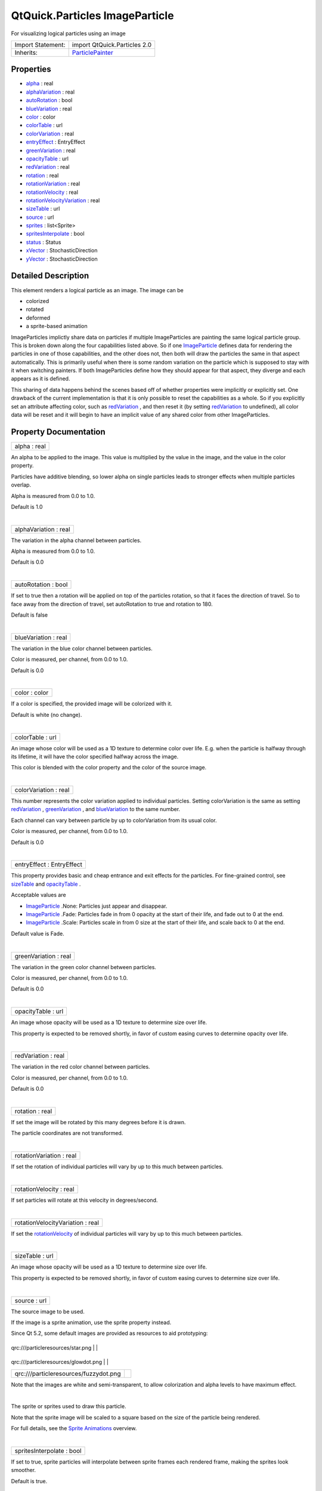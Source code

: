 .. _sdk_qtquick_particles_imageparticle:
QtQuick.Particles ImageParticle
===============================

For visualizing logical particles using an image

+--------------------------------------+--------------------------------------+
| Import Statement:                    | import QtQuick.Particles 2.0         |
+--------------------------------------+--------------------------------------+
| Inherits:                            | `ParticlePainter </sdk/apps/qml/QtQu |
|                                      | ick/Particles.ParticlePainter/>`_    |
+--------------------------------------+--------------------------------------+

Properties
----------

-  `alpha </sdk/apps/qml/QtQuick/Particles.ImageParticle/_alpha-prop>`_ 
   : real
-  `alphaVariation </sdk/apps/qml/QtQuick/Particles.ImageParticle/_alphaVariation-prop>`_ 
   : real
-  `autoRotation </sdk/apps/qml/QtQuick/Particles.ImageParticle/_autoRotation-prop>`_ 
   : bool
-  `blueVariation </sdk/apps/qml/QtQuick/Particles.ImageParticle/_blueVariation-prop>`_ 
   : real
-  `color </sdk/apps/qml/QtQuick/Particles.ImageParticle/_color-prop>`_ 
   : color
-  `colorTable </sdk/apps/qml/QtQuick/Particles.ImageParticle/_colorTable-prop>`_ 
   : url
-  `colorVariation </sdk/apps/qml/QtQuick/Particles.ImageParticle/_colorVariation-prop>`_ 
   : real
-  `entryEffect </sdk/apps/qml/QtQuick/Particles.ImageParticle/_entryEffect-prop>`_ 
   : EntryEffect
-  `greenVariation </sdk/apps/qml/QtQuick/Particles.ImageParticle/_greenVariation-prop>`_ 
   : real
-  `opacityTable </sdk/apps/qml/QtQuick/Particles.ImageParticle/_opacityTable-prop>`_ 
   : url
-  `redVariation </sdk/apps/qml/QtQuick/Particles.ImageParticle/_redVariation-prop>`_ 
   : real
-  `rotation </sdk/apps/qml/QtQuick/Particles.ImageParticle/_rotation-prop>`_ 
   : real
-  `rotationVariation </sdk/apps/qml/QtQuick/Particles.ImageParticle/_rotationVariation-prop>`_ 
   : real
-  `rotationVelocity </sdk/apps/qml/QtQuick/Particles.ImageParticle/_rotationVelocity-prop>`_ 
   : real
-  `rotationVelocityVariation </sdk/apps/qml/QtQuick/Particles.ImageParticle/_rotationVelocityVariation-prop>`_ 
   : real
-  `sizeTable </sdk/apps/qml/QtQuick/Particles.ImageParticle/_sizeTable-prop>`_ 
   : url
-  `source </sdk/apps/qml/QtQuick/Particles.ImageParticle/_source-prop>`_ 
   : url
-  `sprites </sdk/apps/qml/QtQuick/Particles.ImageParticle/_sprites-prop>`_ 
   : list<Sprite>
-  `spritesInterpolate </sdk/apps/qml/QtQuick/Particles.ImageParticle/_spritesInterpolate-prop>`_ 
   : bool
-  `status </sdk/apps/qml/QtQuick/Particles.ImageParticle/_status-prop>`_ 
   : Status
-  `xVector </sdk/apps/qml/QtQuick/Particles.ImageParticle/_xVector-prop>`_ 
   : StochasticDirection
-  `yVector </sdk/apps/qml/QtQuick/Particles.ImageParticle/_yVector-prop>`_ 
   : StochasticDirection

Detailed Description
--------------------

This element renders a logical particle as an image. The image can be

-  colorized
-  rotated
-  deformed
-  a sprite-based animation

ImageParticles implictly share data on particles if multiple
ImageParticles are painting the same logical particle group. This is
broken down along the four capabilities listed above. So if one
`ImageParticle </sdk/apps/qml/QtQuick/Particles.ImageParticle/>`_ 
defines data for rendering the particles in one of those capabilities,
and the other does not, then both will draw the particles the same in
that aspect automatically. This is primarily useful when there is some
random variation on the particle which is supposed to stay with it when
switching painters. If both ImageParticles define how they should appear
for that aspect, they diverge and each appears as it is defined.

This sharing of data happens behind the scenes based off of whether
properties were implicitly or explicitly set. One drawback of the
current implementation is that it is only possible to reset the
capabilities as a whole. So if you explicitly set an attribute affecting
color, such as
`redVariation </sdk/apps/qml/QtQuick/Particles.ImageParticle/#redVariation-prop>`_ ,
and then reset it (by setting
`redVariation </sdk/apps/qml/QtQuick/Particles.ImageParticle/#redVariation-prop>`_ 
to undefined), all color data will be reset and it will begin to have an
implicit value of any shared color from other ImageParticles.

Property Documentation
----------------------

.. _sdk_qtquick_particles_imageparticle_alpha-prop:

+--------------------------------------------------------------------------+
|        \ alpha : real                                                    |
+--------------------------------------------------------------------------+

An alpha to be applied to the image. This value is multiplied by the
value in the image, and the value in the color property.

Particles have additive blending, so lower alpha on single particles
leads to stronger effects when multiple particles overlap.

Alpha is measured from 0.0 to 1.0.

Default is 1.0

| 

.. _sdk_qtquick_particles_imageparticle_alphaVariation-prop:

+--------------------------------------------------------------------------+
|        \ alphaVariation : real                                           |
+--------------------------------------------------------------------------+

The variation in the alpha channel between particles.

Alpha is measured from 0.0 to 1.0.

Default is 0.0

| 

.. _sdk_qtquick_particles_imageparticle_autoRotation-prop:

+--------------------------------------------------------------------------+
|        \ autoRotation : bool                                             |
+--------------------------------------------------------------------------+

If set to true then a rotation will be applied on top of the particles
rotation, so that it faces the direction of travel. So to face away from
the direction of travel, set autoRotation to true and rotation to 180.

Default is false

| 

.. _sdk_qtquick_particles_imageparticle_blueVariation-prop:

+--------------------------------------------------------------------------+
|        \ blueVariation : real                                            |
+--------------------------------------------------------------------------+

The variation in the blue color channel between particles.

Color is measured, per channel, from 0.0 to 1.0.

Default is 0.0

| 

.. _sdk_qtquick_particles_imageparticle_color-prop:

+--------------------------------------------------------------------------+
|        \ color : color                                                   |
+--------------------------------------------------------------------------+

If a color is specified, the provided image will be colorized with it.

Default is white (no change).

| 

.. _sdk_qtquick_particles_imageparticle_colorTable-prop:

+--------------------------------------------------------------------------+
|        \ colorTable : url                                                |
+--------------------------------------------------------------------------+

An image whose color will be used as a 1D texture to determine color
over life. E.g. when the particle is halfway through its lifetime, it
will have the color specified halfway across the image.

This color is blended with the color property and the color of the
source image.

| 

.. _sdk_qtquick_particles_imageparticle_colorVariation-prop:

+--------------------------------------------------------------------------+
|        \ colorVariation : real                                           |
+--------------------------------------------------------------------------+

This number represents the color variation applied to individual
particles. Setting colorVariation is the same as setting
`redVariation </sdk/apps/qml/QtQuick/Particles.ImageParticle/#redVariation-prop>`_ ,
`greenVariation </sdk/apps/qml/QtQuick/Particles.ImageParticle/#greenVariation-prop>`_ ,
and
`blueVariation </sdk/apps/qml/QtQuick/Particles.ImageParticle/#blueVariation-prop>`_ 
to the same number.

Each channel can vary between particle by up to colorVariation from its
usual color.

Color is measured, per channel, from 0.0 to 1.0.

Default is 0.0

| 

.. _sdk_qtquick_particles_imageparticle_entryEffect-prop:

+--------------------------------------------------------------------------+
|        \ entryEffect : EntryEffect                                       |
+--------------------------------------------------------------------------+

This property provides basic and cheap entrance and exit effects for the
particles. For fine-grained control, see
`sizeTable </sdk/apps/qml/QtQuick/Particles.ImageParticle/#sizeTable-prop>`_ 
and
`opacityTable </sdk/apps/qml/QtQuick/Particles.ImageParticle/#opacityTable-prop>`_ .

Acceptable values are

-  `ImageParticle </sdk/apps/qml/QtQuick/Particles.ImageParticle/>`_ .None:
   Particles just appear and disappear.
-  `ImageParticle </sdk/apps/qml/QtQuick/Particles.ImageParticle/>`_ .Fade:
   Particles fade in from 0 opacity at the start of their life, and fade
   out to 0 at the end.
-  `ImageParticle </sdk/apps/qml/QtQuick/Particles.ImageParticle/>`_ .Scale:
   Particles scale in from 0 size at the start of their life, and scale
   back to 0 at the end.

Default value is Fade.

| 

.. _sdk_qtquick_particles_imageparticle_greenVariation-prop:

+--------------------------------------------------------------------------+
|        \ greenVariation : real                                           |
+--------------------------------------------------------------------------+

The variation in the green color channel between particles.

Color is measured, per channel, from 0.0 to 1.0.

Default is 0.0

| 

.. _sdk_qtquick_particles_imageparticle_opacityTable-prop:

+--------------------------------------------------------------------------+
|        \ opacityTable : url                                              |
+--------------------------------------------------------------------------+

An image whose opacity will be used as a 1D texture to determine size
over life.

This property is expected to be removed shortly, in favor of custom
easing curves to determine opacity over life.

| 

.. _sdk_qtquick_particles_imageparticle_redVariation-prop:

+--------------------------------------------------------------------------+
|        \ redVariation : real                                             |
+--------------------------------------------------------------------------+

The variation in the red color channel between particles.

Color is measured, per channel, from 0.0 to 1.0.

Default is 0.0

| 

.. _sdk_qtquick_particles_imageparticle_rotation-prop:

+--------------------------------------------------------------------------+
|        \ rotation : real                                                 |
+--------------------------------------------------------------------------+

If set the image will be rotated by this many degrees before it is
drawn.

The particle coordinates are not transformed.

| 

.. _sdk_qtquick_particles_imageparticle_rotationVariation-prop:

+--------------------------------------------------------------------------+
|        \ rotationVariation : real                                        |
+--------------------------------------------------------------------------+

If set the rotation of individual particles will vary by up to this much
between particles.

| 

.. _sdk_qtquick_particles_imageparticle_rotationVelocity-prop:

+--------------------------------------------------------------------------+
|        \ rotationVelocity : real                                         |
+--------------------------------------------------------------------------+

If set particles will rotate at this velocity in degrees/second.

| 

.. _sdk_qtquick_particles_imageparticle_rotationVelocityVariation-prop:

+--------------------------------------------------------------------------+
|        \ rotationVelocityVariation : real                                |
+--------------------------------------------------------------------------+

If set the
`rotationVelocity </sdk/apps/qml/QtQuick/Particles.ImageParticle/#rotationVelocity-prop>`_ 
of individual particles will vary by up to this much between particles.

| 

.. _sdk_qtquick_particles_imageparticle_sizeTable-prop:

+--------------------------------------------------------------------------+
|        \ sizeTable : url                                                 |
+--------------------------------------------------------------------------+

An image whose opacity will be used as a 1D texture to determine size
over life.

This property is expected to be removed shortly, in favor of custom
easing curves to determine size over life.

| 

.. _sdk_qtquick_particles_imageparticle_source-prop:

+--------------------------------------------------------------------------+
|        \ source : url                                                    |
+--------------------------------------------------------------------------+

The source image to be used.

If the image is a sprite animation, use the sprite property instead.

Since Qt 5.2, some default images are provided as resources to aid
prototyping:

.. _sdk_qtquick_particles_imageparticle_qrc-prop:

+-----------------------------------------+------------+
.. _sdk_qtquick_particles_imageparticle_qrc-prop:
| qrc:///particleresources/star.png       | |image0|   |
+-----------------------------------------+------------+
.. _sdk_qtquick_particles_imageparticle_qrc-prop:
| qrc:///particleresources/glowdot.png    | |image1|   |
+-----------------------------------------+------------+
| qrc:///particleresources/fuzzydot.png   | |image2|   |
+-----------------------------------------+------------+

Note that the images are white and semi-transparent, to allow
colorization and alpha levels to have maximum effect.

| 

.. _sdk_qtquick_particles_imageparticle_-prop:

+--------------------------------------------------------------------------+
| :ref:` <>`\ sprites : list<`Sprite <sdk_qtquick_sprite>`>                 |
+--------------------------------------------------------------------------+

The sprite or sprites used to draw this particle.

Note that the sprite image will be scaled to a square based on the size
of the particle being rendered.

For full details, see the `Sprite
Animations </sdk/apps/qml/QtQuick/qtquick-effects-sprites/>`_  overview.

| 

.. _sdk_qtquick_particles_imageparticle_spritesInterpolate-prop:

+--------------------------------------------------------------------------+
|        \ spritesInterpolate : bool                                       |
+--------------------------------------------------------------------------+

If set to true, sprite particles will interpolate between sprite frames
each rendered frame, making the sprites look smoother.

Default is true.

| 

.. _sdk_qtquick_particles_imageparticle_status-prop:

+--------------------------------------------------------------------------+
|        \ status : Status                                                 |
+--------------------------------------------------------------------------+

The status of loading the image.

| 

.. _sdk_qtquick_particles_imageparticle_xVector-prop:

+--------------------------------------------------------------------------+
|        \ xVector : StochasticDirection                                   |
+--------------------------------------------------------------------------+

Allows you to deform the particle image when drawn. The rectangular
image will be deformed so that the horizontal sides are in the shape of
this vector instead of (1,0).

| 

+--------------------------------------------------------------------------+
|        \ yVector : StochasticDirection                                   |
+--------------------------------------------------------------------------+

Allows you to deform the particle image when drawn. The rectangular
image will be deformed so that the vertical sides are in the shape of
this vector instead of (0,1).

| 

.. |image0| image:: /media/sdk/apps/qml/QtQuick/Particles.ImageParticle/images/star.png
.. |image1| image:: /media/sdk/apps/qml/QtQuick/Particles.ImageParticle/images/glowdot.png
.. |image2| image:: /media/sdk/apps/qml/QtQuick/Particles.ImageParticle/images/fuzzydot.png

